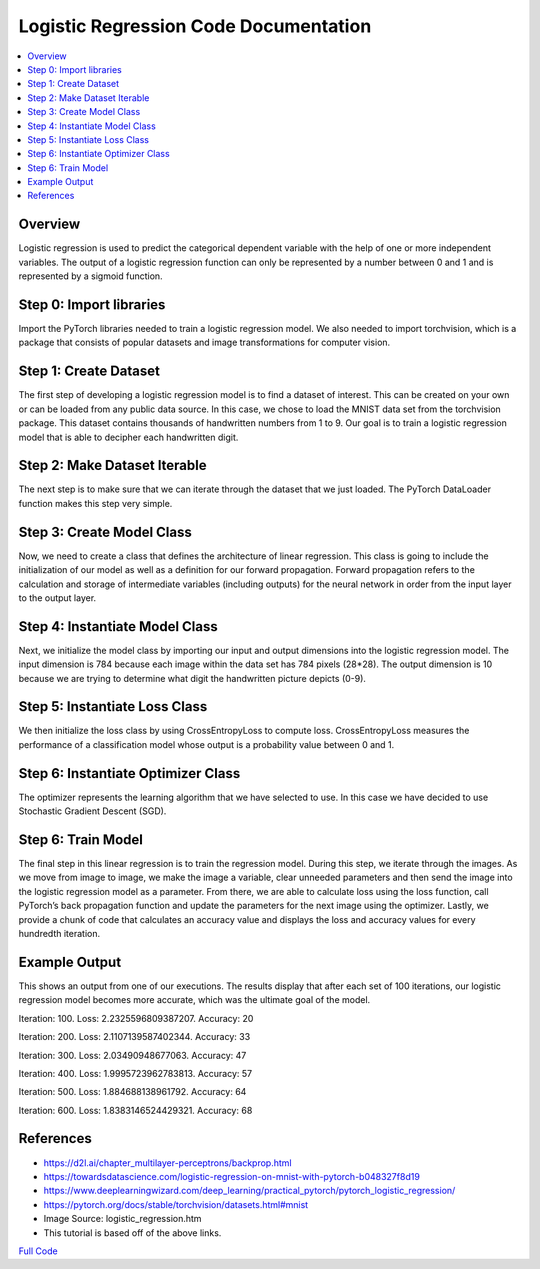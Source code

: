 **************************************
Logistic Regression Code Documentation
**************************************

##################
##################
.. contents::
  :local:
  :depth: 5
  
----------------------------
Overview
----------------------------
Logistic regression is used to predict the categorical dependent variable with the help of one or more independent variables. The output of a logistic regression function can only be represented by a number between 0 and 1 and is represented by a sigmoid function.

.. figure:: img_regression_code/10.PNG

----------------------------
Step 0: Import libraries
----------------------------
Import the PyTorch libraries needed to train a logistic regression model. We also needed to import torchvision, 
which is a package that consists of popular datasets and image transformations for computer vision.

.. figure:: img_regression_code/0.PNG

--------------------------------
Step 1: Create Dataset
--------------------------------
The first step of developing a logistic regression model is to find a dataset of interest. This can be created on your own
or can be loaded from any public data source. In this case, we chose to load the MNIST data set from the torchvision package. 
This dataset contains thousands of handwritten numbers from 1 to 9. Our goal is to train a logistic regression model that is 
able to decipher each handwritten digit.

.. figure:: img_regression_code/1.PNG

--------------------------------
Step 2: Make Dataset Iterable
--------------------------------
The next step is to make sure that we can iterate through the dataset that we just loaded. The PyTorch DataLoader function makes this step very simple.

.. figure:: img_regression_code/2.PNG

---------------------------------
Step 3: Create Model Class
---------------------------------
Now, we need to create a class that defines the architecture of linear regression. This class is going to include the initialization of our model as well as a definition for our forward propagation. Forward propagation refers to the calculation and storage of intermediate variables (including outputs) for the neural network in order from the input layer to the output layer.

.. figure:: img_regression_code/3.PNG

-------------------------------------
Step 4: Instantiate Model Class
-------------------------------------
Next, we initialize the model class by importing our input and output dimensions into the logistic regression model. The input dimension is 784 because each image within the data set has 784 pixels (28*28). The output dimension is 10 because we are trying to determine what digit the handwritten picture depicts (0-9).

.. figure:: img_regression_code/4.PNG

-------------------------------------
Step 5: Instantiate Loss Class
-------------------------------------
We then initialize the loss class by using CrossEntropyLoss to compute loss. CrossEntropyLoss measures the performance of a classification model whose output is a probability value between 0 and 1.

.. figure:: img_regression_code/5.PNG

-------------------------------------
Step 6: Instantiate Optimizer Class
-------------------------------------
The optimizer represents the learning algorithm that we have selected to use. In this case we have decided to use Stochastic Gradient Descent (SGD). 

.. figure:: img_regression_code/6.PNG


-------------------------------------
Step 6: Train Model
-------------------------------------
The final step in this linear regression is to train the regression model. During this step, we iterate through the images. As we move from image to image, we make the image a variable, clear unneeded parameters and then send the image into the logistic regression model as a parameter. From there, we are able to calculate loss using the loss function, call PyTorch’s back propagation function and update the parameters for the next image using the optimizer. Lastly, we provide a chunk of code that calculates an accuracy value and displays the loss and accuracy values for every hundredth iteration.

.. figure:: img_regression_code/7.PNG

.. figure:: img_regression_code/8.PNG

.. figure:: img_regression_code/9.PNG

-------------------------------------
Example Output
-------------------------------------
This shows an output from one of our executions. The results display that after each set of 100 iterations, our logistic regression model becomes more accurate, which was the ultimate goal of the model.

Iteration: 100. Loss: 2.2325596809387207. Accuracy: 20

Iteration: 200. Loss: 2.1107139587402344. Accuracy: 33

Iteration: 300. Loss: 2.03490948677063. Accuracy: 47

Iteration: 400. Loss: 1.9995723962783813. Accuracy: 57

Iteration: 500. Loss: 1.884688138961792. Accuracy: 64

Iteration: 600. Loss: 1.8383146524429321. Accuracy: 68



-------------------------------------
References
-------------------------------------
- https://d2l.ai/chapter_multilayer-perceptrons/backprop.html
- https://towardsdatascience.com/logistic-regression-on-mnist-with-pytorch-b048327f8d19
- https://www.deeplearningwizard.com/deep_learning/practical_pytorch/pytorch_logistic_regression/
- https://pytorch.org/docs/stable/torchvision/datasets.html#mnist
- Image Source: logistic_regression.htm
- This tutorial is based off of the above links.



.. _simpleLogCode: logisticregression.py
`Full Code <simpleLogCode_>`_ 
